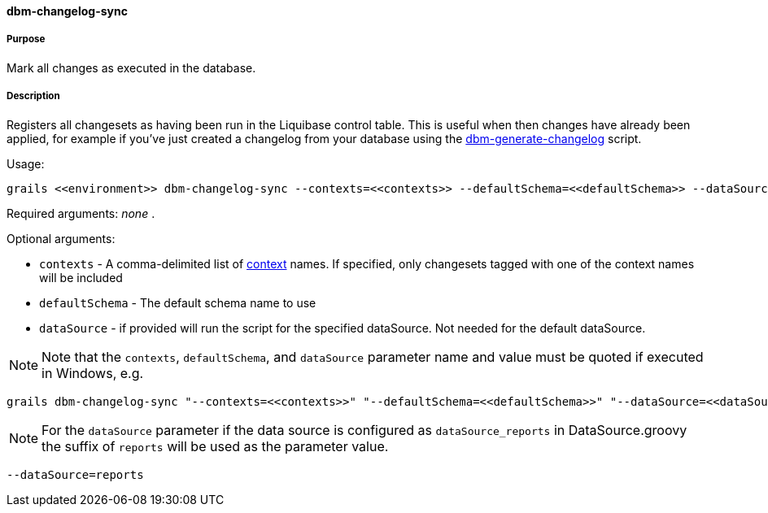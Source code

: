==== dbm-changelog-sync

===== Purpose

Mark all changes as executed in the database.

===== Description

Registers all changesets as having been run in the Liquibase control table. This is useful when then changes have already been applied, for example if you've just created a changelog from your database using the <<ref-rollback-scripts-dbm-generate-changelog,dbm-generate-changelog>> script.

Usage:
[source,java]
----
grails <<environment>> dbm-changelog-sync --contexts=<<contexts>> --defaultSchema=<<defaultSchema>> --dataSource=<<dataSource>>
----

Required arguments: _none_ .

Optional arguments:

* `contexts` - A comma-delimited list of http://www.liquibase.org/manual/contexts[context] names. If specified, only changesets tagged with one of the context names will be included
* `defaultSchema` - The default schema name to use
* `dataSource` - if provided will run the script for the specified dataSource.  Not needed for the default dataSource.

NOTE: Note that the `contexts`, `defaultSchema`, and `dataSource` parameter name and value must be quoted if executed in Windows, e.g.
[source,groovy]
----
grails dbm-changelog-sync "--contexts=<<contexts>>" "--defaultSchema=<<defaultSchema>>" "--dataSource=<<dataSource>>"
----

NOTE: For the `dataSource` parameter if the data source is configured as `dataSource_reports` in DataSource.groovy
the suffix of `reports` will be used as the parameter value.
[source,groovy]
----
--dataSource=reports
----